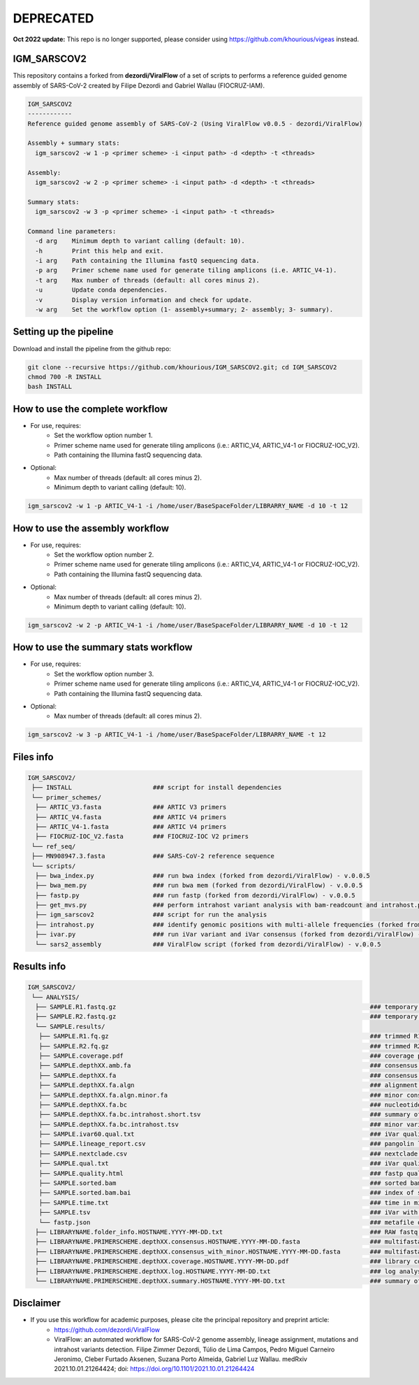 **********
DEPRECATED
**********

**Oct 2022 update:** This repo is no longer supported, please consider using https://github.com/khourious/vigeas instead.

------------
IGM_SARSCOV2
------------

This repository contains a forked from **dezordi/ViralFlow** of a set of scripts to performs a reference guided genome assembly of SARS-CoV-2 created by Filipe Dezordi and Gabriel Wallau (FIOCRUZ-IAM).

.. code-block:: text

    IGM_SARSCOV2
    ------------
    Reference guided genome assembly of SARS-CoV-2 (Using ViralFlow v0.0.5 - dezordi/ViralFlow)

    Assembly + summary stats:
      igm_sarscov2 -w 1 -p <primer scheme> -i <input path> -d <depth> -t <threads>

    Assembly:
      igm_sarscov2 -w 2 -p <primer scheme> -i <input path> -d <depth> -t <threads>

    Summary stats:
      igm_sarscov2 -w 3 -p <primer scheme> -i <input path> -t <threads>

    Command line parameters:
      -d arg    Minimum depth to variant calling (default: 10).
      -h        Print this help and exit.
      -i arg    Path containing the Illumina fastQ sequencing data.
      -p arg    Primer scheme name used for generate tiling amplicons (i.e. ARTIC_V4-1).
      -t arg    Max number of threads (default: all cores minus 2).
      -u        Update conda dependencies.
      -v        Display version information and check for update.
      -w arg    Set the workflow option (1- assembly+summary; 2- assembly; 3- summary).

-----------------------
Setting up the pipeline
-----------------------

Download and install the pipeline from the github repo:

.. code:: bash

    git clone --recursive https://github.com/khourious/IGM_SARSCOV2.git; cd IGM_SARSCOV2
    chmod 700 -R INSTALL
    bash INSTALL

--------------------------------
How to use the complete workflow
--------------------------------

* For use, requires:
    * Set the workflow option number 1.
    * Primer scheme name used for generate tiling amplicons (i.e.: ARTIC_V4, ARTIC_V4-1 or FIOCRUZ-IOC_V2).
    * Path containing the Illumina fastQ sequencing data.

* Optional:
    * Max number of threads (default: all cores minus 2).
    * Minimum depth to variant calling (default: 10).

.. code:: bash

    igm_sarscov2 -w 1 -p ARTIC_V4-1 -i /home/user/BaseSpaceFolder/LIBRARRY_NAME -d 10 -t 12

--------------------------------
How to use the assembly workflow
--------------------------------

* For use, requires:
    * Set the workflow option number 2.
    * Primer scheme name used for generate tiling amplicons (i.e.: ARTIC_V4, ARTIC_V4-1 or FIOCRUZ-IOC_V2).
    * Path containing the Illumina fastQ sequencing data.

* Optional:
    * Max number of threads (default: all cores minus 2).
    * Minimum depth to variant calling (default: 10).

.. code:: bash

    igm_sarscov2 -w 2 -p ARTIC_V4-1 -i /home/user/BaseSpaceFolder/LIBRARRY_NAME -d 10 -t 12

-------------------------------------
How to use the summary stats workflow
-------------------------------------

* For use, requires:
    * Set the workflow option number 3.
    * Primer scheme name used for generate tiling amplicons (i.e.: ARTIC_V4, ARTIC_V4-1 or FIOCRUZ-IOC_V2).
    * Path containing the Illumina fastQ sequencing data.

* Optional:
    * Max number of threads (default: all cores minus 2).

.. code:: bash

    igm_sarscov2 -w 3 -p ARTIC_V4-1 -i /home/user/BaseSpaceFolder/LIBRARRY_NAME -t 12

----------
Files info
----------

.. code-block:: text

    IGM_SARSCOV2/
     ├── INSTALL                      ### script for install dependencies
     └── primer_schemes/
      ├── ARTIC_V3.fasta              ### ARTIC V3 primers
      ├── ARTIC_V4.fasta              ### ARTIC V4 primers
      ├── ARTIC_V4-1.fasta            ### ARTIC V4 primers
      ├── FIOCRUZ-IOC_V2.fasta        ### FIOCRUZ-IOC V2 primers
     └── ref_seq/
     ├── MN908947.3.fasta             ### SARS-CoV-2 reference sequence
     └── scripts/
      ├── bwa_index.py                ### run bwa index (forked from dezordi/ViralFlow) - v.0.0.5
      ├── bwa_mem.py                  ### run bwa mem (forked from dezordi/ViralFlow) - v.0.0.5
      ├── fastp.py                    ### run fastp (forked from dezordi/ViralFlow) - v.0.0.5
      ├── get_mvs.py                  ### perform intrahost variant analysis with bam-readcount and intrahost.py (forked from dezordi/ViralFlow) - v.0.0.5
      ├── igm_sarscov2                ### script for run the analysis
      ├── intrahost.py                ### identify genomic positions with multi-allele frequencies (forked from dezordi/ViralFlow) - v.0.0.5
      ├── ivar.py                     ### run iVar variant and iVar consensus (forked from dezordi/ViralFlow) - v.0.0.5
      └── sars2_assembly              ### ViralFlow script (forked from dezordi/ViralFlow) - v.0.0.5

------------
Results info
------------

.. code-block:: text

    IGM_SARSCOV2/
     └── ANALYSIS/
      ├── SAMPLE.R1.fastq.gz                                                                     ### temporary copy of RAW R1 fastq.gz file
      ├── SAMPLE.R2.fastq.gz                                                                     ### temporary copy of RAW R2 fastq.gz file
      └── SAMPLE.results/
       ├── SAMPLE.R1.fq.gz                                                                       ### trimmed R1 fastq.gz file
       ├── SAMPLE.R2.fq.gz                                                                       ### trimmed R2 fastq.gz file
       ├── SAMPLE.coverage.pdf                                                                   ### coverage plot
       ├── SAMPLE.depthXX.amb.fa                                                                 ### consensus defined with iVar with ambiguous nucleotideos on positions where major allele frequencies correspond at least 60% of depth
       ├── SAMPLE.depthXX.fa                                                                     ### consensus defined with iVar
       ├── SAMPLE.depthXX.fa.algn                                                                ### alignment of consensus with reference sequence
       ├── SAMPLE.depthXX.fa.algn.minor.fa                                                       ### minor consensus genome
       ├── SAMPLE.depthXX.fa.bc                                                                  ### nucleotide frequencies by genomic position
       ├── SAMPLE.depthXX.fa.bc.intrahost.short.tsv                                              ### summary of minor variant informations
       ├── SAMPLE.depthXX.fa.bc.intrahost.tsv                                                    ### minor variant informations
       ├── SAMPLE.ivar60.qual.txt                                                                ### iVar quality call consensus (frequency threshold: 0.60)
       ├── SAMPLE.lineage_report.csv                                                             ### pangolin lineage analysis
       ├── SAMPLE.nextclade.csv                                                                  ### nextclade analysis
       ├── SAMPLE.qual.txt                                                                       ### iVar quality call consensus
       ├── SAMPLE.quality.html                                                                   ### fastp quality control informations
       ├── SAMPLE.sorted.bam                                                                     ### sorted bam file
       ├── SAMPLE.sorted.bam.bai                                                                 ### index of sorted bam file
       ├── SAMPLE.time.txt                                                                       ### time in minutes of each step of analysis
       ├── SAMPLE.tsv                                                                            ### iVar with the frequencies of iSNVs
       └── fastp.json                                                                            ### metafile of fastp quality control informations
      ├── LIBRARYNAME.folder_info.HOSTNAME.YYYY-MM-DD.txt                                        ### RAW fastq.gz folder info
      ├── LIBRARYNAME.PRIMERSCHEME.depthXX.consensus.HOSTNAME.YYYY-MM-DD.fasta                   ### multifasta with major consensus genomes
      ├── LIBRARYNAME.PRIMERSCHEME.depthXX.consensus_with_minor.HOSTNAME.YYYY-MM-DD.fasta        ### multifasta with major and minor consensus genomes
      ├── LIBRARYNAME.PRIMERSCHEME.depthXX.coverage.HOSTNAME.YYYY-MM-DD.pdf                      ### library coverage plot
      ├── LIBRARYNAME.PRIMERSCHEME.depthXX.log.HOSTNAME.YYYY-MM-DD.txt                           ### log analysis
      └── LIBRARYNAME.PRIMERSCHEME.depthXX.summary.HOSTNAME.YYYY-MM-DD.txt                       ### summary of statistics, pangolin and nextclade

----------
Disclaimer
----------

* If you use this workflow for academic purposes, please cite the principal repository and preprint article:
    * https://github.com/dezordi/ViralFlow
    * ViralFlow: an automated workflow for SARS-CoV-2 genome assembly, lineage assignment, mutations and intrahost variants detection. Filipe Zimmer Dezordi, Túlio de Lima Campos, Pedro Miguel Carneiro Jeronimo, Cleber Furtado Aksenen, Suzana Porto Almeida, Gabriel Luz Wallau. medRxiv 2021.10.01.21264424; doi: https://doi.org/10.1101/2021.10.01.21264424
